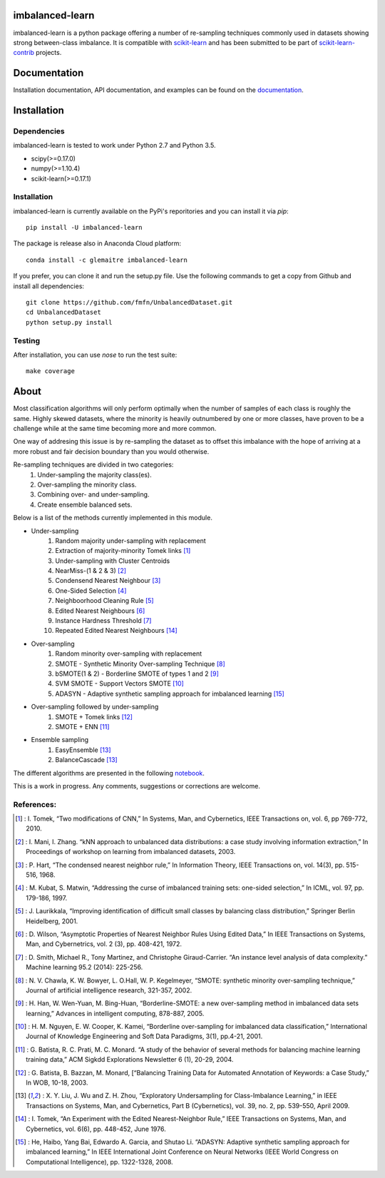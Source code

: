 .. -*- mode: rst -*-

imbalanced-learn
================

imbalanced-learn is a python package offering a number of re-sampling techniques commonly used in datasets showing strong between-class imbalance.
It is compatible with scikit-learn_ and has been submitted to be part of scikit-learn-contrib_ projects.

.. _scikit-learn: http://scikit-learn.org/stable/

.. _scikit-learn-contrib: https://github.com/scikit-learn-contrib 

|Landscape|_ |Travis|_ |Coveralls|_ |CircleCI|_ |Python27|_ |Python35|_ |Pypi|_ |Gitter|_

.. |Landscape| image:: https://landscape.io/github/glemaitre/UnbalancedDataset/master/landscape.svg?style=flat
.. _Landscape: https://landscape.io/github/glemaitre/UnbalancedDataset/master

.. |Travis| image:: https://travis-ci.org/glemaitre/UnbalancedDataset.svg?branch=master
.. _Travis: https://travis-ci.org/glemaitre/UnbalancedDataset

.. |Coveralls| image:: https://coveralls.io/repos/github/glemaitre/UnbalancedDataset/badge.svg?branch=master
.. _Coveralls: https://coveralls.io/github/glemaitre/UnbalancedDataset?branch=master

.. |CircleCI| image:: https://circleci.com/gh/glemaitre/UnbalancedDataset.svg?style=shield&circle-token=:circle-token
.. _CircleCI: https://circleci.com/gh/glemaitre/UnbalancedDataset/tree/master

.. |Python27| image:: https://img.shields.io/badge/python-2.7-blue.svg
.. _Python27: https://badge.fury.io/py/scikit-learn

.. |Python35| image:: https://img.shields.io/badge/python-3.5-blue.svg
.. _Python35: https://badge.fury.io/py/scikit-learn

.. |Pypi| image:: https://badge.fury.io/py/imbalanced-learn.svg
.. _Pypi: https://badge.fury.io/py/imbalanced-learn

.. |Gitter| image:: https://badges.gitter.im/glemaitre/UnbalancedDataset.svg
.. _Gitter: https://gitter.im/glemaitre/UnbalancedDataset?utm_source=badge&utm_medium=badge&utm_campaign=pr-badge&utm_content=badge

Documentation
=============

Installation documentation, API documentation, and examples can be found on the documentation_.

.. _documentation: http://glemaitre.github.io/UnbalancedDataset

Installation
============

Dependencies
------------

imbalanced-learn is tested to work under Python 2.7 and Python 3.5.

* scipy(>=0.17.0)
* numpy(>=1.10.4)
* scikit-learn(>=0.17.1)

Installation
------------

imbalanced-learn is currently available on the PyPi's reporitories and you can install it via `pip`::

  pip install -U imbalanced-learn

The package is release also in Anaconda Cloud platform::

  conda install -c glemaitre imbalanced-learn

If you prefer, you can clone it and run the setup.py file. Use the following commands to get a 
copy from Github and install all dependencies::

  git clone https://github.com/fmfn/UnbalancedDataset.git
  cd UnbalancedDataset
  python setup.py install

Testing
-------

After installation, you can use `nose` to run the test suite::

  make coverage

About
=====

Most classification algorithms will only perform optimally when the number of samples of each class is roughly the same. Highly skewed datasets, where the minority is heavily outnumbered by one or more classes, have proven to be a challenge while at the same time becoming more and more common.

One way of addresing this issue is by re-sampling the dataset as to offset this imbalance with the hope of arriving at a more robust and fair decision boundary than you would otherwise.

Re-sampling techniques are divided in two categories:
    1. Under-sampling the majority class(es).
    2. Over-sampling the minority class.
    3. Combining over- and under-sampling.
    4. Create ensemble balanced sets.
    
Below is a list of the methods currently implemented in this module.

* Under-sampling
    1. Random majority under-sampling with replacement
    2. Extraction of majority-minority Tomek links [1]_
    3. Under-sampling with Cluster Centroids
    4. NearMiss-(1 & 2 & 3) [2]_
    5. Condensend Nearest Neighbour [3]_
    6. One-Sided Selection [4]_
    7. Neighboorhood Cleaning Rule [5]_
    8. Edited Nearest Neighbours [6]_
    9. Instance Hardness Threshold [7]_
    10. Repeated Edited Nearest Neighbours [14]_

* Over-sampling
    1. Random minority over-sampling with replacement
    2. SMOTE - Synthetic Minority Over-sampling Technique [8]_
    3. bSMOTE(1 & 2) - Borderline SMOTE of types 1 and 2 [9]_
    4. SVM SMOTE - Support Vectors SMOTE [10]_
    5. ADASYN - Adaptive synthetic sampling approach for imbalanced learning [15]_

* Over-sampling followed by under-sampling
    1. SMOTE + Tomek links [12]_
    2. SMOTE + ENN [11]_

* Ensemble sampling
    1. EasyEnsemble [13]_
    2. BalanceCascade [13]_

The different algorithms are presented in the following notebook_.

.. _notebook: https://github.com/fmfn/UnbalancedDataset/blob/master/examples/plot_unbalanced_dataset.ipynb

This is a work in progress. Any comments, suggestions or corrections are welcome.

References:
-----------

.. [1] : I. Tomek, “Two modifications of CNN,” In Systems, Man, and Cybernetics, IEEE Transactions on, vol. 6, pp 769-772, 2010.

.. [2] : I. Mani, I. Zhang. “kNN approach to unbalanced data distributions: a case study involving information extraction,” In Proceedings of workshop on learning from imbalanced datasets, 2003.

.. [3] : P. Hart, “The condensed nearest neighbor rule,” In Information Theory, IEEE Transactions on, vol. 14(3), pp. 515-516, 1968.

.. [4] : M. Kubat, S. Matwin, “Addressing the curse of imbalanced training sets: one-sided selection,” In ICML, vol. 97, pp. 179-186, 1997.

.. [5] : J. Laurikkala, “Improving identification of difficult small classes by balancing class distribution,” Springer Berlin Heidelberg, 2001.

.. [6] : D. Wilson, “Asymptotic Properties of Nearest Neighbor Rules Using Edited Data,” In IEEE Transactions on Systems, Man, and Cybernetrics, vol. 2 (3), pp. 408-421, 1972.

.. [7] : D. Smith, Michael R., Tony Martinez, and Christophe Giraud-Carrier. “An instance level analysis of data complexity.” Machine learning 95.2 (2014): 225-256.

.. [8] : N. V. Chawla, K. W. Bowyer, L. O.Hall, W. P. Kegelmeyer, “SMOTE: synthetic minority over-sampling technique,” Journal of artificial intelligence research, 321-357, 2002.

.. [9] : H. Han, W. Wen-Yuan, M. Bing-Huan, “Borderline-SMOTE: a new over-sampling method in imbalanced data sets learning,” Advances in intelligent computing, 878-887, 2005.

.. [10] : H. M. Nguyen, E. W. Cooper, K. Kamei, “Borderline over-sampling for imbalanced data classification,” International Journal of Knowledge Engineering and Soft Data Paradigms, 3(1), pp.4-21, 2001.

.. [11] : G. Batista, R. C. Prati, M. C. Monard. “A study of the behavior of several methods for balancing machine learning training data,” ACM Sigkdd Explorations Newsletter 6 (1), 20-29, 2004.

.. [12] : G. Batista, B. Bazzan, M. Monard, [“Balancing Training Data for Automated Annotation of Keywords: a Case Study,” In WOB, 10-18, 2003.

.. [13] : X. Y. Liu, J. Wu and Z. H. Zhou, “Exploratory Undersampling for Class-Imbalance Learning,” in IEEE Transactions on Systems, Man, and Cybernetics, Part B (Cybernetics), vol. 39, no. 2, pp. 539-550, April 2009.

.. [14] : I. Tomek, “An Experiment with the Edited Nearest-Neighbor Rule,” IEEE Transactions on Systems, Man, and Cybernetics, vol. 6(6), pp. 448-452, June 1976.

.. [15] : He, Haibo, Yang Bai, Edwardo A. Garcia, and Shutao Li. “ADASYN: Adaptive synthetic sampling approach for imbalanced learning,” In IEEE International Joint Conference on Neural Networks (IEEE World Congress on Computational Intelligence), pp. 1322-1328, 2008.
